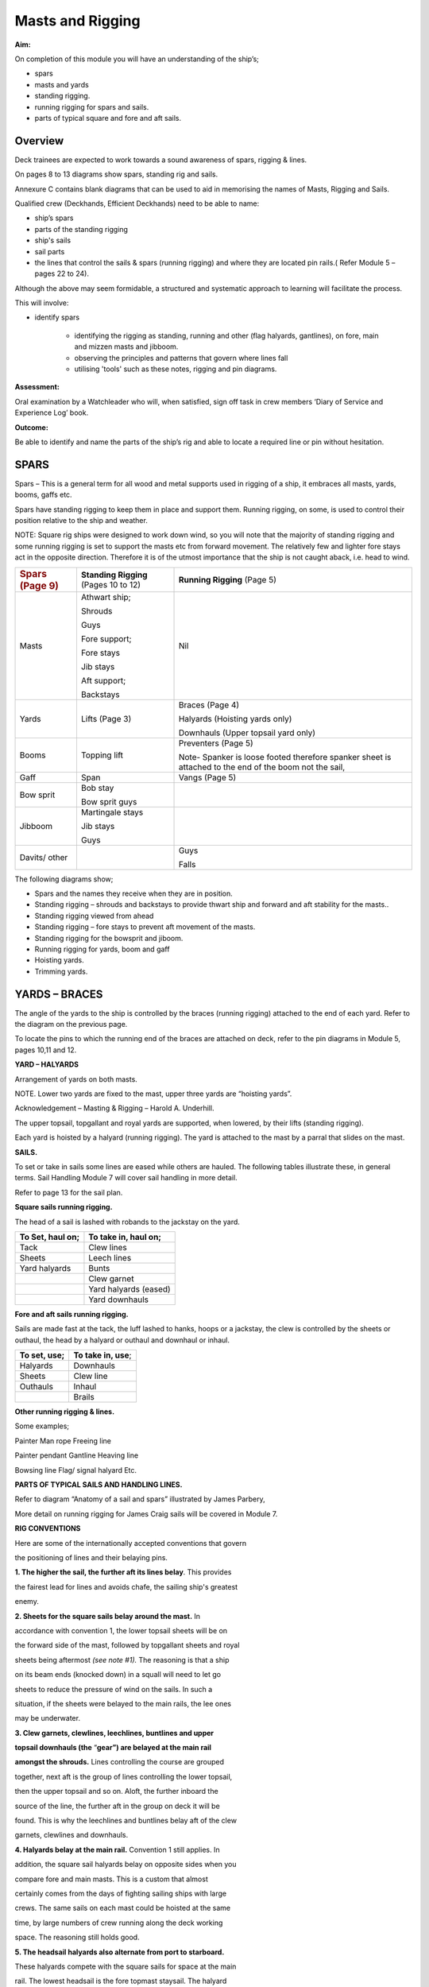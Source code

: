 
#################
Masts and Rigging
#################


**Aim:**

On completion of this module you will have an understanding of the
ship’s;

-  spars
-  masts and yards
-  standing rigging.
-  running rigging for spars and sails.
-  parts of typical square and fore and aft sails.

Overview
========

Deck trainees are expected to work towards a sound awareness of spars,
rigging & lines.

On pages 8 to 13 diagrams show spars, standing rig and sails.

Annexure C contains blank diagrams that can be used to aid in memorising
the names of Masts, Rigging and Sails.

Qualified crew (Deckhands, Efficient Deckhands) need to be able to
name:

* ship’s spars
* parts of the standing rigging
* ship's sails
* sail parts
* the lines that control the sails & spars (running rigging) and
  where they are located pin rails.( Refer Module 5 – pages 22 to 24).

Although the above may seem formidable, a structured and systematic
approach to learning will facilitate the process.

This will involve:

* identify spars

    * identifying the rigging as standing, running and other (flag
      halyards, gantlines), on fore, main and mizzen masts and jibboom.
    * observing the principles and patterns that govern where lines fall
    * utilising 'tools' such as these notes, rigging and pin diagrams.

**Assessment:**

Oral examination by a Watchleader who will, when satisfied, sign off
task in crew members ‘Diary of Service and Experience Log’ book.

**Outcome:**

Be able to identify and name the parts of the ship’s rig and able to
locate a required line or pin without hesitation.

SPARS
=====

Spars – This is a general term for all wood and metal supports used in
rigging of a ship, it embraces all masts, yards, booms, gaffs etc.

Spars have standing rigging to keep them in place and support them.
Running rigging, on some, is used to control their position relative to
the ship and weather.

NOTE: Square rig ships were designed to work down wind, so you will note
that the majority of standing rigging and some running rigging is set to
support the masts etc from forward movement. The relatively few and
lighter fore stays act in the opposite direction. Therefore it is of the
utmost importance that the ship is not caught aback, i.e. head to wind.

+------------------------------+-----------------------------------------+----------------------------------------------------------------------------------------------------------+
| .. rubric:: Spars (Page 9)   | **Standing Rigging** (Pages 10 to 12)   | **Running Rigging** (Page 5)                                                                             |
|    :name: spars-page-9       |                                         |                                                                                                          |
+------------------------------+-----------------------------------------+----------------------------------------------------------------------------------------------------------+
| Masts                        | Athwart ship;                           | Nil                                                                                                      |
|                              |                                         |                                                                                                          |
|                              | Shrouds                                 |                                                                                                          |
|                              |                                         |                                                                                                          |
|                              | Guys                                    |                                                                                                          |
|                              |                                         |                                                                                                          |
|                              | Fore support;                           |                                                                                                          |
|                              |                                         |                                                                                                          |
|                              | Fore stays                              |                                                                                                          |
|                              |                                         |                                                                                                          |
|                              | Jib stays                               |                                                                                                          |
|                              |                                         |                                                                                                          |
|                              | Aft support;                            |                                                                                                          |
|                              |                                         |                                                                                                          |
|                              | Backstays                               |                                                                                                          |
+------------------------------+-----------------------------------------+----------------------------------------------------------------------------------------------------------+
| Yards                        | Lifts (Page 3)                          | Braces (Page 4)                                                                                          |
|                              |                                         |                                                                                                          |
|                              |                                         | Halyards (Hoisting yards only)                                                                           |
|                              |                                         |                                                                                                          |
|                              |                                         | Downhauls (Upper topsail yard only)                                                                      |
+------------------------------+-----------------------------------------+----------------------------------------------------------------------------------------------------------+
| Booms                        | Topping lift                            | Preventers (Page 5)                                                                                      |
|                              |                                         |                                                                                                          |
|                              |                                         | Note- Spanker is loose footed therefore spanker sheet is attached to the end of the boom not the sail,   |
+------------------------------+-----------------------------------------+----------------------------------------------------------------------------------------------------------+
| Gaff                         | Span                                    | Vangs (Page 5)                                                                                           |
+------------------------------+-----------------------------------------+----------------------------------------------------------------------------------------------------------+
| Bow sprit                    | Bob stay                                |                                                                                                          |
|                              |                                         |                                                                                                          |
|                              | Bow sprit guys                          |                                                                                                          |
+------------------------------+-----------------------------------------+----------------------------------------------------------------------------------------------------------+
| Jibboom                      | Martingale stays                        |                                                                                                          |
|                              |                                         |                                                                                                          |
|                              | Jib stays                               |                                                                                                          |
|                              |                                         |                                                                                                          |
|                              | Guys                                    |                                                                                                          |
+------------------------------+-----------------------------------------+----------------------------------------------------------------------------------------------------------+
| Davits/ other                |                                         | Guys                                                                                                     |
|                              |                                         |                                                                                                          |
|                              |                                         | Falls                                                                                                    |
+------------------------------+-----------------------------------------+----------------------------------------------------------------------------------------------------------+

The following diagrams show;

* Spars and the names they receive when they are in position.
* Standing rigging – shrouds and backstays to provide thwart ship and
  forward and aft stability for the masts..
* Standing rigging viewed from ahead
* Standing rigging – fore stays to prevent aft movement of the masts.
* Standing rigging for the bowsprit and jiboom.
* Running rigging for yards, boom and gaff
* Hoisting yards.
* Trimming yards.

|image0|

|image1|

|image2|

|image3|

|image4|

|image5|



YARDS – BRACES
==============

The angle of the yards to the ship is controlled by the braces (running
rigging) attached to the end of each yard. Refer to the diagram on the
previous page.

To locate the pins to which the running end of the braces are attached
on deck, refer to the pin diagrams in Module 5, pages 10,11 and 12.

**YARD – HALYARDS**

Arrangement of yards on both masts.

NOTE. Lower two yards are fixed to the mast, upper three yards are
“hoisting yards”.

Acknowledgement – Masting & Rigging – Harold A. Underhill.

The upper topsail, topgallant and royal yards are supported, when
lowered, by their lifts (standing rigging).

Each yard is hoisted by a halyard (running rigging). The yard is
attached to the mast by a parral that slides on the mast.


**SAILS.**

To set or take in sails some lines are eased while others are hauled.
The following tables illustrate these, in general terms. Sail Handling
Module 7 will cover sail handling in more detail.

Refer to page 13 for the sail plan.

**Square sails running rigging.**

The head of a sail is lashed with robands to the jackstay on the yard.

+------------------------+----------------------------+
| **To Set, haul on;**   | **To take in, haul on;**   |
+------------------------+----------------------------+
| Tack                   | Clew lines                 |
+------------------------+----------------------------+
| Sheets                 | Leech lines                |
+------------------------+----------------------------+
| Yard halyards          | Bunts                      |
+------------------------+----------------------------+
|                        | Clew garnet                |
+------------------------+----------------------------+
|                        | Yard halyards (eased)      |
+------------------------+----------------------------+
|                        | Yard downhauls             |
+------------------------+----------------------------+

**Fore and aft sails running rigging.**

Sails are made fast at the tack, the luff lashed to hanks, hoops or a
jackstay, the clew is controlled by the sheets or outhaul, the head by a
halyard or outhaul and downhaul or inhaul.

+--------------------+------------------------+
| **To set, use;**   | **To take in, use**;   |
+--------------------+------------------------+
| Halyards           | Downhauls              |
+--------------------+------------------------+
| Sheets             | Clew line              |
+--------------------+------------------------+
| Outhauls           | Inhaul                 |
+--------------------+------------------------+
|                    | Brails                 |
+--------------------+------------------------+

**Other running rigging & lines.**

Some examples;

Painter Man rope Freeing line

Painter pendant Gantline Heaving line

Bowsing line Flag/ signal halyard Etc.

|image6|

**PARTS OF TYPICAL SAILS AND HANDLING LINES.**

Refer to diagram “Anatomy of a sail and spars” illustrated by James
Parbery,

More detail on running rigging for James Craig sails will be covered in
Module 7.

|image7|

|image8|

|image9|

|image10|

**RIG CONVENTIONS**

Here are some of the internationally accepted conventions that govern

the positioning of lines and their belaying pins.

**1. The higher the sail, the further aft its lines belay**. This
provides

the fairest lead for lines and avoids chafe, the sailing ship's greatest

enemy.

**2. Sheets for the square sails belay around the mast.** In

accordance with convention 1, the lower topsail sheets will be on

the forward side of the mast, followed by topgallant sheets and royal

sheets being aftermost *(see note #1).* The reasoning is that a ship

on its beam ends (knocked down) in a squall will need to let go

sheets to reduce the pressure of wind on the sails. In such a

situation, if the sheets were belayed to the main rails, the lee ones

may be underwater.

**3. Clew garnets, clewlines, leechlines, buntlines and upper**

**topsail downhauls (the** “\ **gear”) are belayed at the main rail**

**amongst the shrouds.** Lines controlling the course are grouped

together, next aft is the group of lines controlling the lower topsail,

then the upper topsail and so on. Aloft, the further inboard the

source of the line, the further aft in the group on deck it will be

found. This is why the leechlines and buntlines belay aft of the clew

garnets, clewlines and downhauls.

**4. Halyards belay at the main rail.** Convention 1 still applies. In

addition, the square sail halyards belay on opposite sides when you

compare fore and main masts. This is a custom that almost

certainly comes from the days of fighting sailing ships with large

crews. The same sails on each mast could be hoisted at the same

time, by large numbers of crew running along the deck working

space. The reasoning still holds good.

**5. The headsail halyards also alternate from port to starboard.**

These halyards compete with the square sails for space at the main

rail. The lowest headsail is the fore topmast staysail. The halyard

belays at the starboard main rail just abaft of the fore royal lines.

The inner jib is next, being on the port main rail, and so on.

**6. Main topgallant sheets belay at the main fife rail.** Although the

main lower topsail sheets belay at the base of the mast to the spider

band, the topgallant sheets belay at the main fife rail. This provides

easier working access.

**7. Staysails and Jib downhauls** belay close to the ship's centre line

and so will be found on the anchor deck fife rail, fore mast spider

band and the main mast fife rail. They belay on the same side as

their sail’s halyard.

Despite these conventions, in nearly every ship you will find a few
lines

belayed in non conforming places. This may be because the lead is such

that the line chafes in its conventional place, or the way the pin rails

were constructed, is not strictly traditional.

#\ *1. James Craig royal sheets belay at the main rail rather than at
the*

*base of each mast. This was due to the mainstay crowding the fore*

*mast spider band, making it virtually impossible to belay the fore*

*royal sheet. It was decided to belay this line at the main rail
forward*

*of the royal clewline.*

*In order to preserve consistency, the main royal sheet was also*

*belayed at the main rail.*

.. |image0| image:: ../../../sphinx/jc-handbook/source/images/media/image1.png
   :width: 9.21250in
   :height: 6.18750in
.. |image1| image:: ../../../sphinx/jc-handbook/source/images/media/image2.png
   :width: 10.10347in
   :height: 6.73194in
.. |image2| image:: ../../../sphinx/jc-handbook/source/images/media/image3.png
   :width: 9.98264in
   :height: 6.66944in
.. |image3| image:: ../../../sphinx/jc-handbook/source/images/media/image4.png
   :width: 8.80417in
   :height: 6.71875in
.. |image4| image:: ../../../sphinx/jc-handbook/source/images/media/image5.png
   :width: 9.74583in
   :height: 6.04722in
.. |image5| image:: ../../../sphinx/jc-handbook/source/images/media/image6.png
   :width: 10.32847in
   :height: 6.23750in
.. |image6| image:: ../../../sphinx/jc-handbook/source/images/media/image7.png
   :width: 10.77083in
   :height: 6.58333in
.. |image7| image:: ../../../sphinx/jc-handbook/source/images/media/image8.png
   :width: 6.00139in
   :height: 4.40139in
.. |image8| image:: ../../../sphinx/jc-handbook/source/images/media/image10.jpeg
   :width: 5.34236in
   :height: 10.54514in
.. |image9| image:: ../../../sphinx/jc-handbook/source/images/media/image11.png
   :width: 6.50972in
   :height: 5.60972in
.. |image10| image:: ../../../sphinx/jc-handbook/source/images/media/image12.png
   :width: 6.44167in
   :height: 4.16250in

